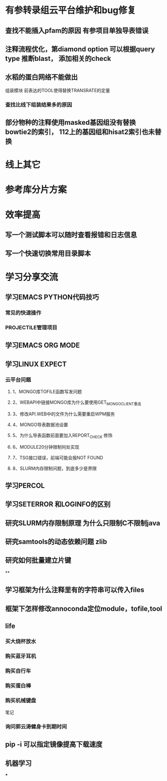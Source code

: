 * 有参转录组云平台维护和bug修复
** 查找不能插入pfam的原因 有参项目单独导表错误
** 注释流程优化，第diamond option 可以根据query type 推断blast， 添加相关的check
** 水稻的蛋白网络不能做出

组装模块
前表达的TOOL使得替换TRANSRATE的定量
*** 查找比线下组装结果多的原因

** 部分物种的注释使用masked基因组没有替换 bowtie2的索引， 112上的基因组和hisat2索引也未替换
* 线上其它
* 参考库分片方案


* 效率提高
** 写一个测试脚本可以随时查看报错和日志信息
   SCHEDULED: <2018-01-06 六>

** 写一个快速切换常用目录脚本

* 学习分享交流
** 学习EMACS PYTHON代码技巧
*** 常见的快速操作
*** PROJECTILE管理项目
** 学习EMACS ORG MODE

** 学习LINUX EXPECT

*** 云平台问题
**** 1、MONGO库TOFILE函数写发问题
**** 2、WEBAPI中链接MONGO库为什么要使用GET_MONGO_CLIENT重连
**** 3、修改API.WEB中的文件为什么需要重启WPM服务
**** 4、MONGO导表数据池设置
**** 5、为什么导表函数前面要加入REPORT_CHECK 修饰

**** 6、MODULE20分钟限制何处实现
**** 7、TSG接口错误，前端可能会报NOT FOUND
**** 8、SLURM内存限制问题，到底多少是界限
** 学习PERCOL

** 学习SETERROR 和LOGINFO的区别
** 研究SLURM内存限制原理 为什么只限制C不限制java
** 研究samtools的动态依赖问题 zlib
** 研究如何批量建立片键
**

** 学习框架为什么注释里有的字符串可以传入files

** 框架下怎样修改annoconda定位module，tofile,tool
** life
*** 买大烧杯放水
*** 购买蓝牙耳机
*** 购买自行车
*** 购买蛋白棒
*** 购买机械键盘

笔记
*** 询问郭云涛健身卡到期时间
** pip -i 可以指定镜像提高下载速度
** 机器学习
***
